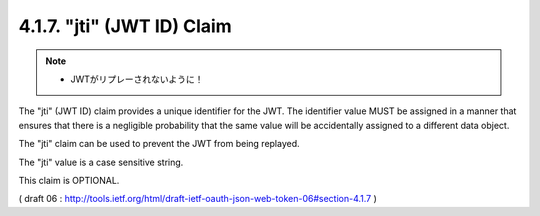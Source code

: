 .. _jwt.id:
.. _jwt.jti:

4.1.7. "jti" (JWT ID) Claim
^^^^^^^^^^^^^^^^^^^^^^^^^^^^^^^^^^^^^^^

.. note::
    - JWTがリプレーされないように！

The "jti" (JWT ID) claim provides a unique identifier for the JWT.
The identifier value MUST be assigned in a manner that ensures that
there is a negligible probability that the same value will be
accidentally assigned to a different data object.  

The "jti" claim can be used to prevent the JWT from being replayed.  

The "jti" value is a case sensitive string.  

This claim is OPTIONAL.

( draft 06 : http://tools.ietf.org/html/draft-ietf-oauth-json-web-token-06#section-4.1.7 )


